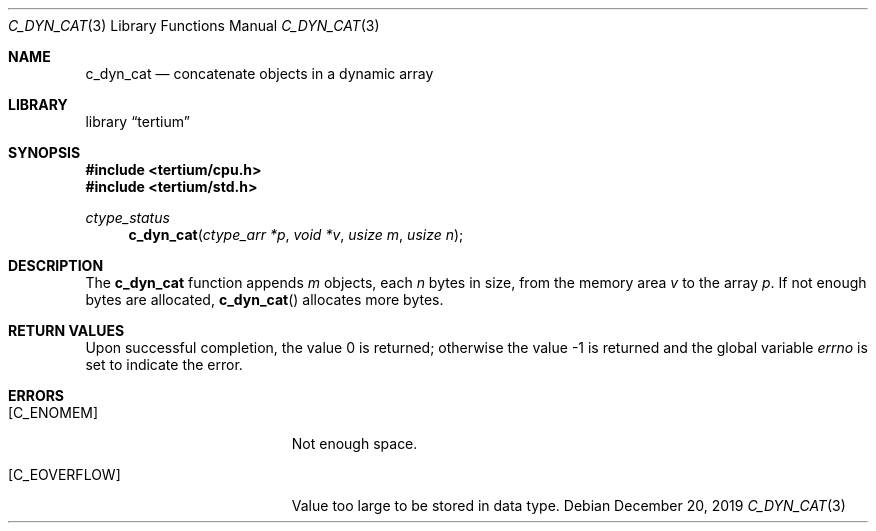 .Dd December 20, 2019
.Dt C_DYN_CAT 3
.Os
.Sh NAME
.Nm c_dyn_cat
.Nd concatenate objects in a dynamic array
.Sh LIBRARY
.Lb tertium
.Sh SYNOPSIS
.In tertium/cpu.h
.In tertium/std.h
.Ft ctype_status
.Fn c_dyn_cat "ctype_arr *p" "void *v" "usize m" "usize n"
.Sh DESCRIPTION
The
.Nm
function appends
.Fa m
objects, each
.Fa n
bytes in size, from the memory area
.Fa v
to the array
.Fa p .
If not enough bytes are allocated,
.Fn c_dyn_cat
allocates more bytes.
.Sh RETURN VALUES
.Rv -std
.Sh ERRORS
.Bl -tag -width Er
.It Bq Er C_ENOMEM
Not enough space.
.It Bq Er C_EOVERFLOW
Value too large to be stored in data type.
.El
